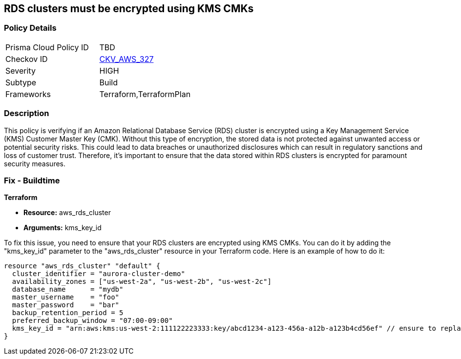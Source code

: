 
== RDS clusters must be encrypted using KMS CMKs

=== Policy Details

[width=45%]
[cols="1,1"]
|===
|Prisma Cloud Policy ID
| TBD

|Checkov ID
| https://github.com/bridgecrewio/checkov/blob/main/checkov/terraform/checks/resource/aws/RDSClusterEncryptedWithCMK.py[CKV_AWS_327]

|Severity
|HIGH

|Subtype
|Build

|Frameworks
|Terraform,TerraformPlan

|===

=== Description

This policy is verifying if an Amazon Relational Database Service (RDS) cluster is encrypted using a Key Management Service (KMS) Customer Master Key (CMK). Without this type of encryption, the stored data is not protected against unwanted access or potential security risks. This could lead to data breaches or unauthorized disclosures which can result in regulatory sanctions and loss of customer trust. Therefore, it's important to ensure that the data stored within RDS clusters is encrypted for paramount security measures.

=== Fix - Buildtime

*Terraform*

* *Resource:* aws_rds_cluster
* *Arguments:* kms_key_id

To fix this issue, you need to ensure that your RDS clusters are encrypted using KMS CMKs. You can do it by adding the "kms_key_id" parameter to the "aws_rds_cluster" resource in your Terraform code. Here is an example of how to do it:

[source,hcl]
----
resource "aws_rds_cluster" "default" {
  cluster_identifier = "aurora-cluster-demo"
  availability_zones = ["us-west-2a", "us-west-2b", "us-west-2c"]
  database_name      = "mydb"
  master_username    = "foo"
  master_password    = "bar"
  backup_retention_period = 5
  preferred_backup_window = "07:00-09:00"
  kms_key_id = "arn:aws:kms:us-west-2:111122223333:key/abcd1234-a123-456a-a12b-a123b4cd56ef" // ensure to replace with your own KMS key ARN
}
----

